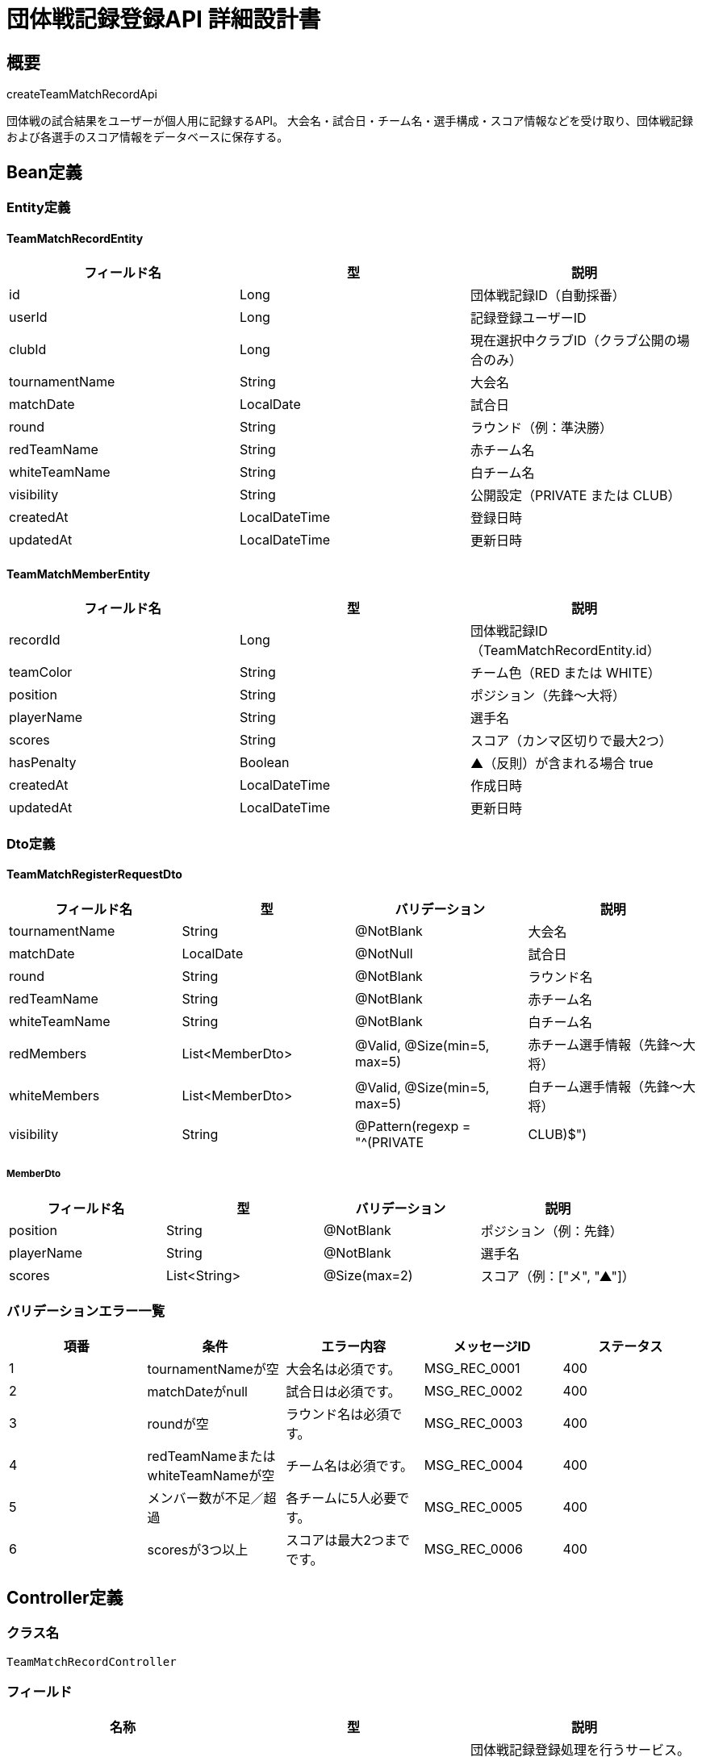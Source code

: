 = 団体戦記録登録API 詳細設計書

== 概要

createTeamMatchRecordApi

団体戦の試合結果をユーザーが個人用に記録するAPI。  
大会名・試合日・チーム名・選手構成・スコア情報などを受け取り、団体戦記録および各選手のスコア情報をデータベースに保存する。

== Bean定義

=== Entity定義

==== TeamMatchRecordEntity

|===
|フィールド名 |型 |説明

|id
|Long
|団体戦記録ID（自動採番）

|userId
|Long
|記録登録ユーザーID

|clubId
|Long
|現在選択中クラブID（クラブ公開の場合のみ）

|tournamentName
|String
|大会名

|matchDate
|LocalDate
|試合日

|round
|String
|ラウンド（例：準決勝）

|redTeamName
|String
|赤チーム名

|whiteTeamName
|String
|白チーム名

|visibility
|String
|公開設定（PRIVATE または CLUB）

|createdAt
|LocalDateTime
|登録日時

|updatedAt
|LocalDateTime
|更新日時
|===

==== TeamMatchMemberEntity

|===
|フィールド名 |型 |説明

|recordId
|Long
|団体戦記録ID（TeamMatchRecordEntity.id）

|teamColor
|String
|チーム色（RED または WHITE）

|position
|String
|ポジション（先鋒〜大将）

|playerName
|String
|選手名

|scores
|String
|スコア（カンマ区切りで最大2つ）

|hasPenalty
|Boolean
|▲（反則）が含まれる場合 true

|createdAt
|LocalDateTime
|作成日時

|updatedAt
|LocalDateTime
|更新日時
|===

=== Dto定義

==== TeamMatchRegisterRequestDto

|===
|フィールド名 |型 |バリデーション |説明

|tournamentName
|String
|@NotBlank
|大会名

|matchDate
|LocalDate
|@NotNull
|試合日

|round
|String
|@NotBlank
|ラウンド名

|redTeamName
|String
|@NotBlank
|赤チーム名

|whiteTeamName
|String
|@NotBlank
|白チーム名

|redMembers
|List<MemberDto>
|@Valid, @Size(min=5, max=5)
|赤チーム選手情報（先鋒〜大将）

|whiteMembers
|List<MemberDto>
|@Valid, @Size(min=5, max=5)
|白チーム選手情報（先鋒〜大将）

|visibility
|String
|@Pattern(regexp = "^(PRIVATE|CLUB)$")
|公開設定（PRIVATEまたはCLUB）
|===

===== MemberDto

|===
|フィールド名 |型 |バリデーション |説明

|position
|String
|@NotBlank
|ポジション（例：先鋒）

|playerName
|String
|@NotBlank
|選手名

|scores
|List<String>
|@Size(max=2)
|スコア（例：["メ", "▲"]）
|===

=== バリデーションエラー一覧

|===
|項番 |条件 |エラー内容 |メッセージID |ステータス

|1
|tournamentNameが空
|大会名は必須です。
|MSG_REC_0001
|400

|2
|matchDateがnull
|試合日は必須です。
|MSG_REC_0002
|400

|3
|roundが空
|ラウンド名は必須です。
|MSG_REC_0003
|400

|4
|redTeamNameまたはwhiteTeamNameが空
|チーム名は必須です。
|MSG_REC_0004
|400

|5
|メンバー数が不足／超過
|各チームに5人必要です。
|MSG_REC_0005
|400

|6
|scoresが3つ以上
|スコアは最大2つまでです。
|MSG_REC_0006
|400
|===

== Controller定義

=== クラス名

`TeamMatchRecordController`

=== フィールド

|===
|名称 |型 |説明

|teamMatchRecordService
|TeamMatchRecordService
|団体戦記録登録処理を行うサービス。`@RequiredArgsConstructor` によりインジェクション。
|===

=== アノテーション

|===
|対象 |アノテーション

|クラス
|@RestController, @RequestMapping("/api/records/team"), @RequiredArgsConstructor

|メソッド
|@PostMapping

|引数
|@RequestBody, @Validated, @AuthenticationPrincipal
|===

=== メソッド名

`registerTeamMatch`

=== 戻り値

|===
|戻り値型 |説明

|ResponseEntity<Void>
|登録成功時はHTTP 201を返却（レスポンスボディなし）
|===

=== 処理詳細

|===
|順序 |概要 |詳細

|1
|リクエスト受領
|* 団体戦記録の内容を DTO として受け取る。

|2
|ログインユーザーID取得
|* `@AuthenticationPrincipal` を使用してログイン中のユーザーIDを取得する。

|3
|クラブIDの取得
|* 公開設定が "CLUB" の場合、ClubContextHolder などから現在選択中のクラブIDを取得する。

|4
|サービス呼び出し
|* teamMatchRecordService.register(requestDto, userId, clubId) を呼び出す。

|5
|レスポンス生成
|* HTTPステータス201（Created）を返却する。

|–
|エラー処理
|* バリデーションエラー時は MSG_SYS_0005 を返却  
* 認証エラー時は MSG_SYS_0008 を返却  
* 予期しない例外発生時は MSG_SYS_0003 を返却
|===

== Service定義

=== インターフェース

`TeamMatchRecordService`

|===
|メソッド名 |パラメータ |戻り値 |説明

|register
|TeamMatchRegisterRequestDto, Long userId, Long clubId
|void
|団体戦記録と選手データを登録する
|===

=== 実装クラス

`TeamMatchRecordServiceImpl`

=== フィールド

|===
|名称 |型 |説明

|teamMatchRecordRepository
|TeamMatchRecordRepository
|団体戦記録保存用リポジトリ

|clubContextHolder
|ClubContextHolder
|現在選択中クラブIDの取得用
|===

=== アノテーション

|===
|対象 |アノテーション

|クラス
|@Service, @RequiredArgsConstructor
|===

=== パラメータ

|===
|名称 |型 |説明

|requestDto
|TeamMatchRegisterRequestDto
|登録内容

|userId
|Long
|ログイン中のユーザーID

|clubId
|Long
|現在選択中クラブID（CLUBの場合のみ）
|===

=== 処理詳細

|===
|順序 |概要 |詳細

|1
|団体戦記録エンティティの構築
|* TeamMatchRecordEntity entity = new TeamMatchRecordEntity() を生成  
* tournamentName = requestDto.getTournamentName()  
* matchDate = requestDto.getMatchDate()  
* round = requestDto.getRound()  
* redTeamName = requestDto.getRedTeamName()  
* whiteTeamName = requestDto.getWhiteTeamName()  
* visibility = requestDto.getVisibility()  
* userId = userId（引数）を設定  
* clubId = (visibility == "CLUB" の場合のみ引数 clubId を設定)  
* createdAt, updatedAt = LocalDateTime.now()

|2
|団体戦記録の登録
|* teamMatchRecordRepository.insertMatchRecord(entity) を呼び出す  
* パラメータ：上記で構築した `TeamMatchRecordEntity`  
* 登録失敗時は RuntimeException をスロー

|3
|赤チームのメンバーエンティティの構築
|* requestDto.getRedMembers() をループ処理し、各 `MemberDto` から TeamMatchMemberEntity を生成  
* 各 member に対して以下を設定：  
  * recordId = entity.getId()（INSERT 後に採番されたIDを取得）  
  * teamColor = "RED"  
  * position = member.getPosition()  
  * playerName = member.getPlayerName()  
  * scores = String.join(",", member.getScores())（例："メ,▲"）  
  * hasPenalty = member.getScores().contains("▲")  
  * createdAt, updatedAt = LocalDateTime.now()

|4
|白チームのメンバーエンティティの構築
|* requestDto.getWhiteMembers() をループ処理し、赤チームと同様に TeamMatchMemberEntity を生成  
* teamColor = "WHITE" を設定

|5
|メンバー情報の登録
|* 各 TeamMatchMemberEntity を Repository の insertMatchMember に渡して登録  
* 呼び出し：teamMatchRecordRepository.insertMatchMember(member)  
* 登録失敗時は RuntimeException をスロー
|===


== Repository定義

=== インターフェース名

`TeamMatchRecordRepository`

=== アノテーション

|===
|対象 |アノテーション

|クラス
|@Mapper
|===

=== パラメータ・戻り値

|===
|メソッド名 |パラメータ |戻り値 |説明

|insertMatchRecord
|TeamMatchRecordEntity
|void
|団体戦記録を team_matches に登録

|insertMatchMember
|TeamMatchMemberEntity
|void
|選手情報を team_match_members に登録
|===

=== 使用クエリ（MyBatis）

[source,sql]
----
INSERT INTO team_matches (
  user_id, club_id, tournament_name, match_date, round,
  red_team_name, white_team_name, visibility, created_at, updated_at
) VALUES (
  #{userId}, #{clubId}, #{tournamentName}, #{matchDate}, #{round},
  #{redTeamName}, #{whiteTeamName}, #{visibility}, #{createdAt}, #{updatedAt}
);
----

[source,sql]
----
INSERT INTO team_match_members (
  record_id, team_color, position, player_name, scores, has_penalty, created_at, updated_at
) VALUES (
  #{recordId}, #{teamColor}, #{position}, #{playerName}, #{scores}, #{hasPenalty}, #{createdAt}, #{updatedAt}
);
----
